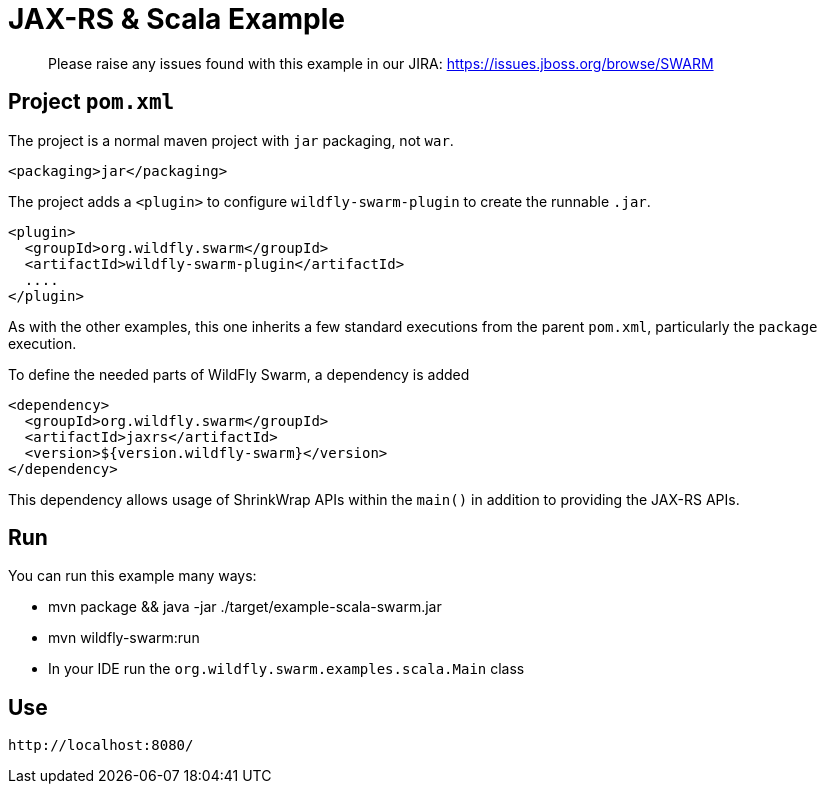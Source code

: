 = JAX-RS & Scala Example

> Please raise any issues found with this example in our JIRA:
> https://issues.jboss.org/browse/SWARM

== Project `pom.xml`

The project is a normal maven project with `jar` packaging, not `war`.

[source,xml]
----
<packaging>jar</packaging>
----

The project adds a `<plugin>` to configure `wildfly-swarm-plugin` to
create the runnable `.jar`.

[source,xml]
----
<plugin>
  <groupId>org.wildfly.swarm</groupId>
  <artifactId>wildfly-swarm-plugin</artifactId>
  ....
</plugin>
----

As with the other examples, this one inherits a few standard executions
from the parent `pom.xml`, particularly the `package` execution.

To define the needed parts of WildFly Swarm, a dependency is added

[source,xml]
----
<dependency>
  <groupId>org.wildfly.swarm</groupId>
  <artifactId>jaxrs</artifactId>
  <version>${version.wildfly-swarm}</version>
</dependency>
----

This dependency allows usage of ShrinkWrap APIs within the `main()` in addition
to providing the JAX-RS APIs.

== Run

You can run this example many ways:

* mvn package && java -jar ./target/example-scala-swarm.jar
* mvn wildfly-swarm:run
* In your IDE run the `org.wildfly.swarm.examples.scala.Main` class

== Use

    http://localhost:8080/
